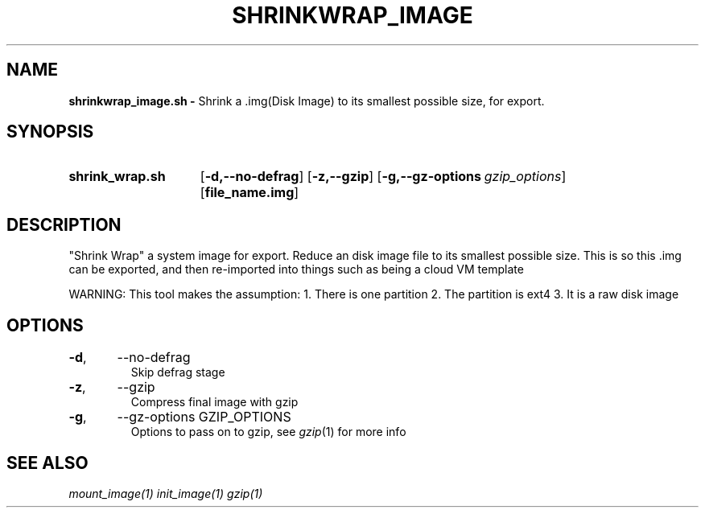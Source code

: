 .TH SHRINKWRAP_IMAGE 1
.SH NAME
.B shrinkwrap_image.sh \-
Shrink a .img(Disk Image) to its smallest possible size, for export.
.SH SYNOPSIS
.SY shrink_wrap.sh
.OP \-d,\-\-no-defrag
.OP \-z,\-\-gzip
.OP \-g,\-\-gz-options gzip_options
.OP file_name.img
.YS

.SH DESCRIPTION
"Shrink Wrap" a system image for export. Reduce an disk image file to
its smallest possible size. This is so this .img can be exported, and
then re-imported into things such as being a cloud VM template

WARNING: This tool makes the assumption:
1. There is one partition
2. The partition is ext4
3. It is a raw disk image

.SH OPTIONS
.TP
.BR \-d ",	--no-defrag"
Skip defrag stage
.TP
.BR \-z ",	--gzip"
Compress final image with gzip
.TP
.BR \-g ",	--gz-options GZIP_OPTIONS"
Options to pass on to gzip, see \fIgzip\fR(1) for more info

.SH SEE ALSO
.I mount_image(1) init_image(1) gzip(1)
